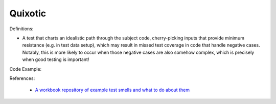Quixotic
^^^^^
Definitions:

* A test that charts an idealistic path through the subject code, cherry-picking inputs that provide minimum resistance (e.g. in test data setup), which may result in missed test coverage in code that handle negative cases. Notably, this is more likely to occur when those negative cases are also somehow complex, which is precisely when good testing is important!


Code Example::

References:

 * `A workbook repository of example test smells and what to do about them <https://github.com/testdouble/test-smells>`_

